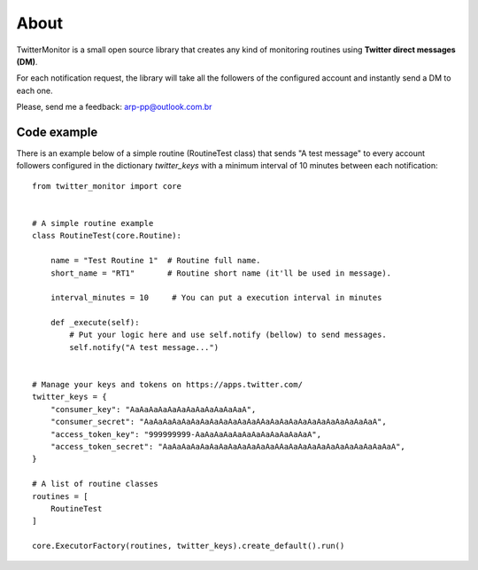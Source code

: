 About
=====

.. image:: https://travis-ci.org/alissonperez/TwitterMonitor.svg?branch=1.x.x-py3.x
 :target: https://travis-ci.org/alissonperez/TwitterMonitor :alt:Tests status

.. image:: https://coveralls.io/repos/alissonperez/TwitterMonitor/badge.png?branch=1.x.x-py3.x
 :target: https://coveralls.io/r/alissonperez/TwitterMonitor?branch=1.x.x-py3.x :alt:Code coverage status

.. image:: https://readthedocs.org/projects/twittermonitor/badge/?version=1.x.x-py3.x
 :target: https://readthedocs.org/projects/twittermonitor/?badge=1.x.x-py3.x :alt: Documentation Status

TwitterMonitor is a small open source library that creates any kind of monitoring routines using **Twitter direct messages (DM)**.

For each notification request, the library will take all the followers of the configured account and instantly send a DM to each one.

Please, send me a feedback: arp-pp@outlook.com.br

Code example
------------

There is an example below of a simple routine (RoutineTest class) that sends "A test message" to every account followers configured in the dictionary *twitter_keys* with a minimum interval of 10 minutes between each notification::

    from twitter_monitor import core


    # A simple routine example
    class RoutineTest(core.Routine):

        name = "Test Routine 1"  # Routine full name.
        short_name = "RT1"       # Routine short name (it'll be used in message).

        interval_minutes = 10     # You can put a execution interval in minutes

        def _execute(self):
            # Put your logic here and use self.notify (bellow) to send messages.
            self.notify("A test message...")


    # Manage your keys and tokens on https://apps.twitter.com/
    twitter_keys = {
        "consumer_key": "AaAaAaAaAaAaAaAaAaAaAaAaA",
        "consumer_secret": "AaAaAaAaAaAaAaAaAaAaAaAaAAaAaAaAaAaAaAaAaAaAaAaAaA",
        "access_token_key": "999999999-AaAaAaAaAaAaAaAaAaAaAaAaA",
        "access_token_secret": "AaAaAaAaAaAaAaAaAaAaAaAaAAaAaAaAaAaAaAaAaAaAaAaAaA",
    }

    # A list of routine classes
    routines = [
        RoutineTest
    ]

    core.ExecutorFactory(routines, twitter_keys).create_default().run()
